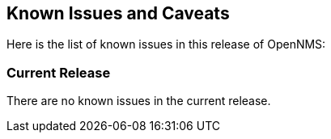 [release-notes-known-issues]
== Known Issues and Caveats

Here is the list of known issues in this release of OpenNMS:

[release-notes-known-issues-current-release]
=== Current Release

There are no known issues in the current release.

